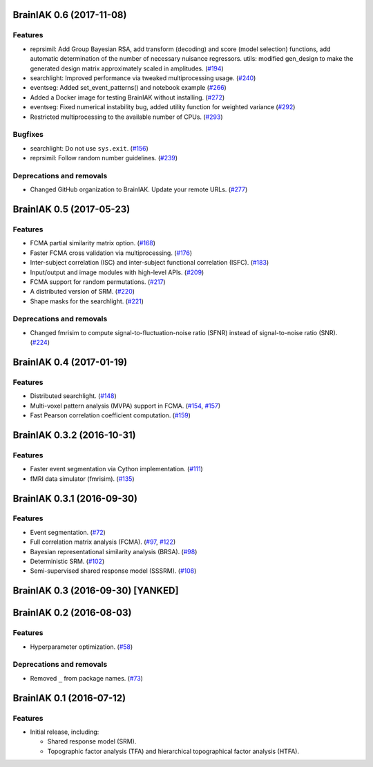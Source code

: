 .. This file is managed by towncrier.

.. towncrier release notes start

BrainIAK 0.6 (2017-11-08)
=========================

Features
--------

- reprsimil: Add Group Bayesian RSA, add transform (decoding) and score (model
  selection) functions, add automatic determination of the number of necessary
  nuisance regressors. utils: modified gen_design to make the generated design
  matrix approximately scaled in amplitudes. (`#194
  <https://github.com/brainiak/brainiak/issues/194>`_)
- searchlight: Improved performance via tweaked multiprocessing usage. (`#240
  <https://github.com/brainiak/brainiak/issues/240>`_)
- eventseg: Added set_event_patterns() and notebook example (`#266
  <https://github.com/brainiak/brainiak/issues/266>`_)
- Added a Docker image for testing BrainIAK without installing. (`#272
  <https://github.com/brainiak/brainiak/issues/272>`_)
- eventseg: Fixed numerical instability bug, added utility function for
  weighted variance (`#292 <https://github.com/brainiak/brainiak/issues/292>`_)
- Restricted multiprocessing to the available number of CPUs. (`#293
  <https://github.com/brainiak/brainiak/issues/293>`_)


Bugfixes
--------

- searchlight: Do not use ``sys.exit``. (`#156
  <https://github.com/brainiak/brainiak/issues/156>`_)
- reprsimil: Follow random number guidelines. (`#239
  <https://github.com/brainiak/brainiak/issues/239>`_)


Deprecations and removals
-------------------------

- Changed GitHub organization to BrainIAK. Update your remote URLs. (`#277
  <https://github.com/brainiak/brainiak/issues/277>`_)


BrainIAK 0.5 (2017-05-23)
=========================

Features
--------

- FCMA partial similarity matrix option. (`#168
  <https://github.com/brainiak/brainiak/issues/168>`_)
- Faster FCMA cross validation via multiprocessing. (`#176
  <https://github.com/brainiak/brainiak/issues/176>`_)
- Inter-subject correlation (ISC) and inter-subject functional correlation
  (ISFC). (`#183 <https://github.com/brainiak/brainiak/issues/183>`_)
- Input/output and image modules with high-level APIs. (`#209
  <https://github.com/brainiak/brainiak/pull/209>`_)
- FCMA support for random permutations. (`#217
  <https://github.com/brainiak/brainiak/issues/217>`_)
- A distributed version of SRM. (`#220
  <https://github.com/brainiak/brainiak/issues/220>`_)
- Shape masks for the searchlight. (`#221
  <https://github.com/brainiak/brainiak/issues/221>`_)


Deprecations and removals
-------------------------

- Changed fmrisim to compute signal-to-fluctuation-noise ratio (SFNR) instead
  of signal-to-noise ratio (SNR). (`#224
  <https://github.com/brainiak/brainiak/issues/224>`_)


BrainIAK 0.4 (2017-01-19)
=========================

Features
--------

- Distributed searchlight. (`#148
  <https://github.com/brainiak/brainiak/issues/148>`_)
- Multi-voxel pattern analysis (MVPA) support in FCMA. (`#154
  <https://github.com/brainiak/brainiak/issues/154>`_, `#157
  <https://github.com/brainiak/brainiak/pull/157)>`_)
- Fast Pearson correlation coefficient computation. (`#159
  <https://github.com/brainiak/brainiak/issues/159>`_)

BrainIAK 0.3.2 (2016-10-31)
===========================

Features
--------

- Faster event segmentation via Cython implementation.  (`#111
  <https://github.com/brainiak/brainiak/pull/111>`_)
- fMRI data simulator (fmrisim). (`#135
  <https://github.com/brainiak/brainiak/pull/135>`_)


BrainIAK 0.3.1 (2016-09-30)
===========================

Features
--------

- Event segmentation. (`#72 <https://github.com/brainiak/brainiak/issues/72>`_)
- Full correlation matrix analysis (FCMA). (`#97
  <https://github.com/brainiak/brainiak/issues/97>`_, `#122
  <https://github.com/brainiak/brainiak/pull/122>`_)
- Bayesian representational similarity analysis (BRSA). (`#98
  <https://github.com/brainiak/brainiak/issues/98>`_)
- Deterministic SRM. (`#102
  <https://github.com/brainiak/brainiak/issues/102>`_)
- Semi-supervised shared response model (SSSRM). (`#108
  <https://github.com/brainiak/brainiak/issues/108>`_)


BrainIAK 0.3 (2016-09-30) [YANKED]
==================================


BrainIAK 0.2 (2016-08-03)
=========================

Features
--------

- Hyperparameter optimization. (`#58
  <https://github.com/brainiak/brainiak/pull/58>`_)


Deprecations and removals
-------------------------

- Removed ``_`` from package names. (`#73
  <https://github.com/brainiak/brainiak/issues/73>`_)


BrainIAK 0.1 (2016-07-12)
=========================

Features
--------

- Initial release, including:

  * Shared response model (SRM).
  * Topographic factor analysis (TFA) and hierarchical topographical factor
    analysis (HTFA).
